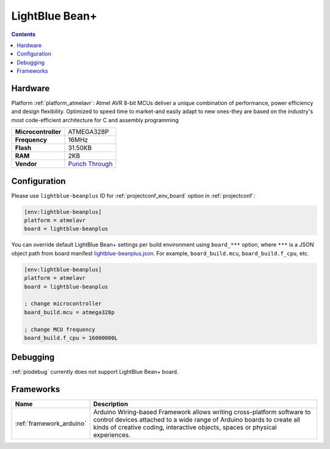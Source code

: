 ..  Copyright (c) 2014-present PlatformIO <contact@platformio.org>
    Licensed under the Apache License, Version 2.0 (the "License");
    you may not use this file except in compliance with the License.
    You may obtain a copy of the License at
       http://www.apache.org/licenses/LICENSE-2.0
    Unless required by applicable law or agreed to in writing, software
    distributed under the License is distributed on an "AS IS" BASIS,
    WITHOUT WARRANTIES OR CONDITIONS OF ANY KIND, either express or implied.
    See the License for the specific language governing permissions and
    limitations under the License.

.. _board_atmelavr_lightblue-beanplus:

LightBlue Bean+
===============

.. contents::

Hardware
--------

Platform :ref:`platform_atmelavr`: Atmel AVR 8-bit MCUs deliver a unique combination of performance, power efficiency and design flexibility. Optimized to speed time to market-and easily adapt to new ones-they are based on the industry's most code-efficient architecture for C and assembly programming

.. list-table::

  * - **Microcontroller**
    - ATMEGA328P
  * - **Frequency**
    - 16MHz
  * - **Flash**
    - 31.50KB
  * - **RAM**
    - 2KB
  * - **Vendor**
    - `Punch Through <https://punchthrough.com/bean?utm_source=platformio&utm_medium=docs>`__


Configuration
-------------

Please use ``lightblue-beanplus`` ID for :ref:`projectconf_env_board` option in :ref:`projectconf`:

.. code-block:: ini

  [env:lightblue-beanplus]
  platform = atmelavr
  board = lightblue-beanplus

You can override default LightBlue Bean+ settings per build environment using
``board_***`` option, where ``***`` is a JSON object path from
board manifest `lightblue-beanplus.json <https://github.com/platformio/platform-atmelavr/blob/master/boards/lightblue-beanplus.json>`_. For example,
``board_build.mcu``, ``board_build.f_cpu``, etc.

.. code-block:: ini

  [env:lightblue-beanplus]
  platform = atmelavr
  board = lightblue-beanplus

  ; change microcontroller
  board_build.mcu = atmega328p

  ; change MCU frequency
  board_build.f_cpu = 16000000L

Debugging
---------
:ref:`piodebug` currently does not support LightBlue Bean+ board.

Frameworks
----------
.. list-table::
    :header-rows:  1

    * - Name
      - Description

    * - :ref:`framework_arduino`
      - Arduino Wiring-based Framework allows writing cross-platform software to control devices attached to a wide range of Arduino boards to create all kinds of creative coding, interactive objects, spaces or physical experiences.